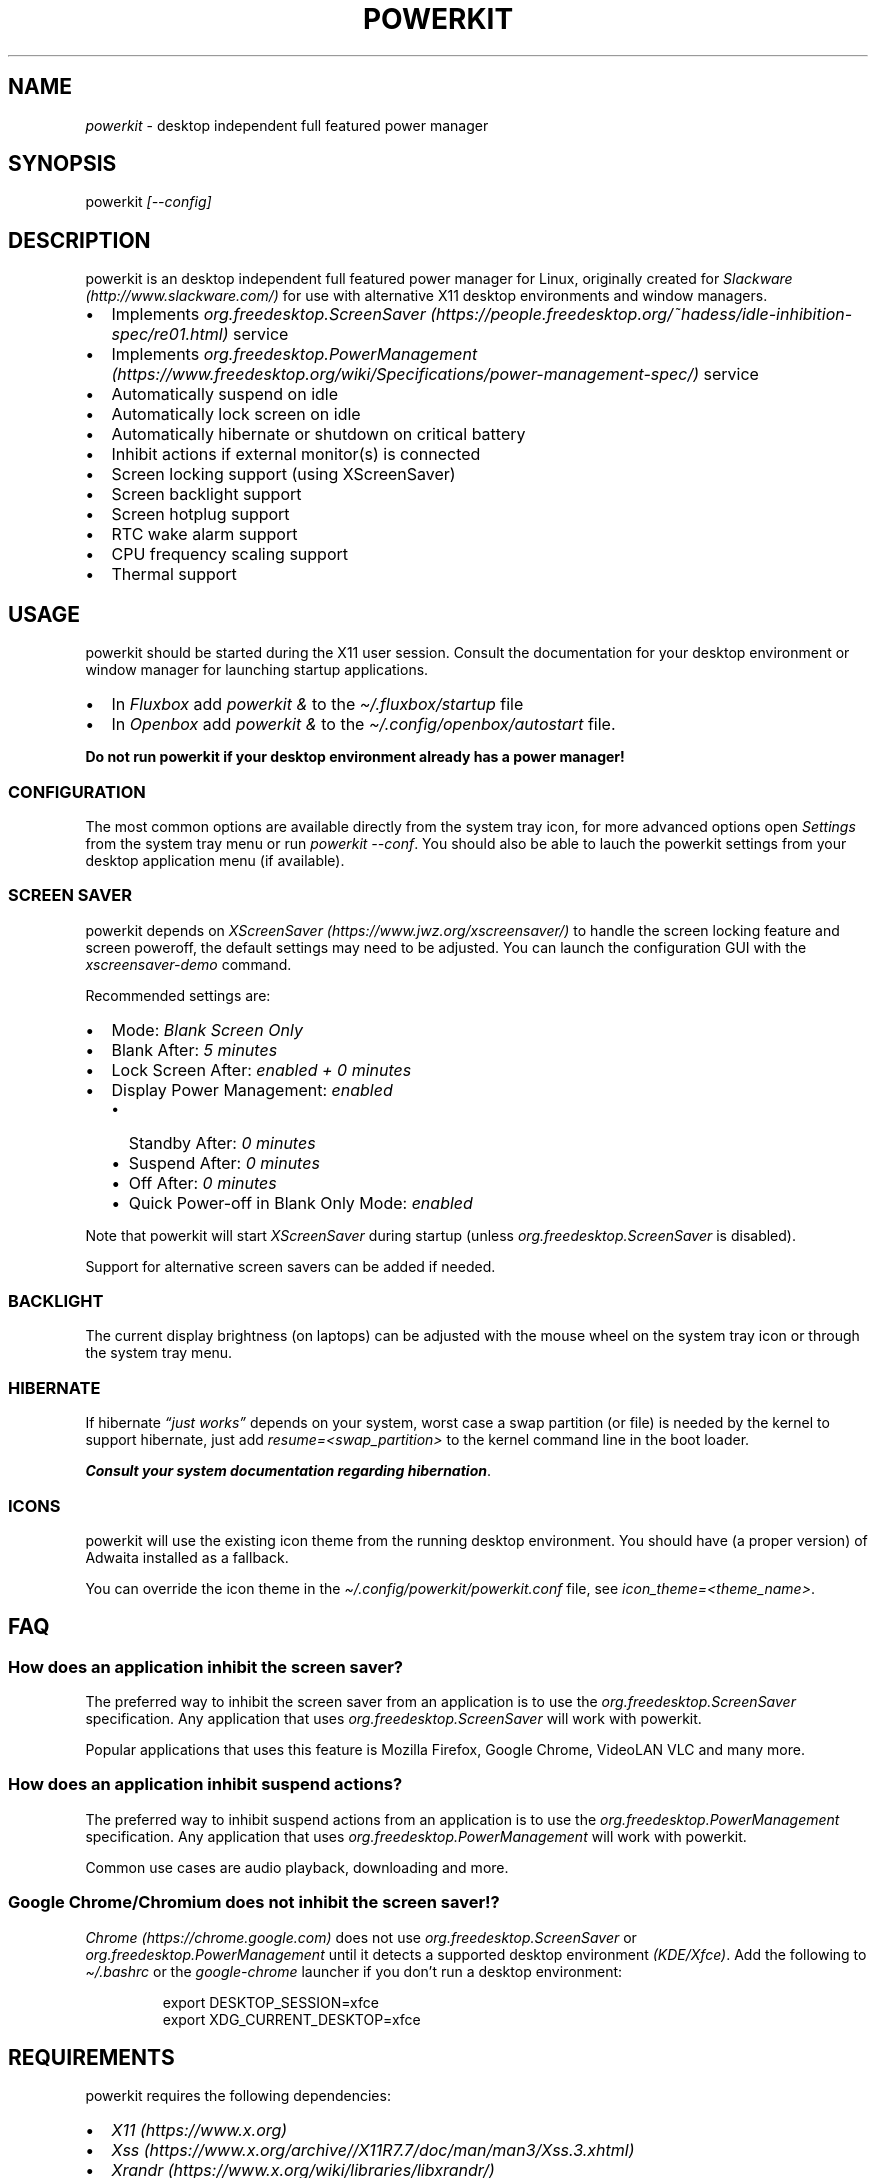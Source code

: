 .\" Automatically generated by Pandoc 3.1.8
.\"
.TH "POWERKIT" "1" "January 2024" "Version 2.0.0" "PowerKit Documentation"
.SH NAME
\f[I]powerkit\f[R] - desktop independent full featured power manager
.SH SYNOPSIS
powerkit \f[I]\f[CI][--config]\f[I]\f[R]
.SH DESCRIPTION
powerkit is an desktop independent full featured power manager for
Linux, originally created for
\f[I]Slackware (http://www.slackware.com/)\f[R] for use with alternative
X11 desktop environments and window managers.
.IP \[bu] 2
Implements
\f[I]org.freedesktop.ScreenSaver (https://people.freedesktop.org/~hadess/idle-inhibition-spec/re01.html)\f[R]
service
.IP \[bu] 2
Implements
\f[I]org.freedesktop.PowerManagement (https://www.freedesktop.org/wiki/Specifications/power-management-spec/)\f[R]
service
.IP \[bu] 2
Automatically suspend on idle
.IP \[bu] 2
Automatically lock screen on idle
.IP \[bu] 2
Automatically hibernate or shutdown on critical battery
.IP \[bu] 2
Inhibit actions if external monitor(s) is connected
.IP \[bu] 2
Screen locking support (using XScreenSaver)
.IP \[bu] 2
Screen backlight support
.IP \[bu] 2
Screen hotplug support
.IP \[bu] 2
RTC wake alarm support
.IP \[bu] 2
CPU frequency scaling support
.IP \[bu] 2
Thermal support
.SH USAGE
powerkit should be started during the X11 user session.
Consult the documentation for your desktop environment or window manager
for launching startup applications.
.IP \[bu] 2
In \f[I]Fluxbox\f[R] add \f[I]\f[CI]powerkit &\f[I]\f[R] to the
\f[I]\f[CI]\[ti]/.fluxbox/startup\f[I]\f[R] file
.IP \[bu] 2
In \f[I]Openbox\f[R] add \f[I]\f[CI]powerkit &\f[I]\f[R] to the
\f[I]\f[CI]\[ti]/.config/openbox/autostart\f[I]\f[R] file.
.PP
\f[B]Do not run powerkit if your desktop environment already has a power
manager!\f[R]
.SS CONFIGURATION
The most common options are available directly from the system tray
icon, for more advanced options open \f[I]\f[CI]Settings\f[I]\f[R] from
the system tray menu or run \f[I]\f[CI]powerkit --conf\f[I]\f[R].
You should also be able to lauch the powerkit settings from your desktop
application menu (if available).
.SS SCREEN SAVER
powerkit depends on
\f[I]XScreenSaver (https://www.jwz.org/xscreensaver/)\f[R] to handle the
screen locking feature and screen poweroff, the default settings may
need to be adjusted.
You can launch the configuration GUI with the
\f[I]\f[CI]xscreensaver-demo\f[I]\f[R] command.
.PP
Recommended settings are:
.IP \[bu] 2
Mode: \f[I]\f[CI]Blank Screen Only\f[I]\f[R]
.IP \[bu] 2
Blank After: \f[I]\f[CI]5 minutes\f[I]\f[R]
.IP \[bu] 2
Lock Screen After: \f[I]\f[CI]enabled + 0 minutes\f[I]\f[R]
.IP \[bu] 2
Display Power Management: \f[I]\f[CI]enabled\f[I]\f[R]
.RS 2
.IP \[bu] 2
Standby After: \f[I]\f[CI]0 minutes\f[I]\f[R]
.IP \[bu] 2
Suspend After: \f[I]\f[CI]0 minutes\f[I]\f[R]
.IP \[bu] 2
Off After: \f[I]\f[CI]0 minutes\f[I]\f[R]
.IP \[bu] 2
Quick Power-off in Blank Only Mode: \f[I]\f[CI]enabled\f[I]\f[R]
.RE
.PP
Note that powerkit will start \f[I]XScreenSaver\f[R] during startup
(unless \f[I]org.freedesktop.ScreenSaver\f[R] is disabled).
.PP
Support for alternative screen savers can be added if needed.
.SS BACKLIGHT
The current display brightness (on laptops) can be adjusted with the
mouse wheel on the system tray icon or through the system tray menu.
.SS HIBERNATE
If hibernate \f[I]\[lq]just works\[rq]\f[R] depends on your system,
worst case a swap partition (or file) is needed by the kernel to support
hibernate, just add \f[I]\f[CI]resume=<swap_partition>\f[I]\f[R] to the
kernel command line in the boot loader.
.PP
\f[B]\f[BI]Consult your system documentation regarding
hibernation\f[B]\f[R].
.SS ICONS
powerkit will use the existing icon theme from the running desktop
environment.
You should have (a proper version) of Adwaita installed as a fallback.
.PP
You can override the icon theme in the
\f[I]\f[CI]\[ti]/.config/powerkit/powerkit.conf\f[I]\f[R] file, see
\f[I]\f[CI]icon_theme=<theme_name>\f[I]\f[R].
.SH FAQ
.SS How does an application inhibit the screen saver?
The preferred way to inhibit the screen saver from an application is to
use the \f[I]org.freedesktop.ScreenSaver\f[R] specification.
Any application that uses \f[I]org.freedesktop.ScreenSaver\f[R] will
work with powerkit.
.PP
Popular applications that uses this feature is Mozilla Firefox, Google
Chrome, VideoLAN VLC and many more.
.SS How does an application inhibit suspend actions?
The preferred way to inhibit suspend actions from an application is to
use the \f[I]org.freedesktop.PowerManagement\f[R] specification.
Any application that uses \f[I]org.freedesktop.PowerManagement\f[R] will
work with powerkit.
.PP
Common use cases are audio playback, downloading and more.
.SS Google Chrome/Chromium does not inhibit the screen saver!?
\f[I]Chrome (https://chrome.google.com)\f[R] does not use
\f[I]org.freedesktop.ScreenSaver\f[R] or
\f[I]org.freedesktop.PowerManagement\f[R] until it detects a supported
desktop environment \f[I](KDE/Xfce)\f[R].
Add the following to \f[I]\f[CI]\[ti]/.bashrc\f[I]\f[R] or the
\f[I]\f[CI]google-chrome\f[I]\f[R] launcher if you don\[cq]t run a
desktop environment:
.IP
.EX
export DESKTOP_SESSION=xfce
export XDG_CURRENT_DESKTOP=xfce
.EE
.SH REQUIREMENTS
powerkit requires the following dependencies:
.IP \[bu] 2
\f[I]X11 (https://www.x.org)\f[R]
.IP \[bu] 2
\f[I]Xss (https://www.x.org/archive//X11R7.7/doc/man/man3/Xss.3.xhtml)\f[R]
.IP \[bu] 2
\f[I]Xrandr (https://www.x.org/wiki/libraries/libxrandr/)\f[R]
.IP \[bu] 2
\f[I]Qt5 (https://qt.io)\f[R]
.IP \[bu] 2
\f[I]D-Bus (https://www.freedesktop.org/wiki/Software/dbus/)\f[R]
.IP \[bu] 2
\f[I]logind (https://www.freedesktop.org/wiki/Software/systemd/logind/)\f[R]
.IP \[bu] 2
\f[I]UPower (https://upower.freedesktop.org/)\f[R]
.IP \[bu] 2
\f[I]XScreenSaver (https://www.jwz.org/xscreensaver/)\f[R]
.SH BUILD
First make sure you have the required dependencies installed, then
review the most common build options:
.IP \[bu] 2
\f[I]\f[CI]CMAKE_INSTALL_PREFIX=</usr/local>\f[I]\f[R] - Install target.
\f[I]\f[CI]/usr\f[I]\f[R] recommended.
.IP \[bu] 2
\f[I]\f[CI]CMAKE_BUILD_TYPE=<Release/Debug>\f[I]\f[R] - Build type.
\f[I]\f[CI]Release\f[I]\f[R] recommended
.IP \[bu] 2
\f[I]\f[CI]SERVICE_USER=<root>\f[I]\f[R] - powerkitd owner, needs write
access to /sys.
Usually the \f[I]\f[CI]root\f[I]\f[R] user.
.IP \[bu] 2
\f[I]\f[CI]SERVICE_GROUP=<power>\f[I]\f[R] - Group that can access the
powerkitd service, this should be any desktop user that can change
screen brightness, CPU performance and RTC wake alarm.
Usually the \f[I]\f[CI]power\f[I]\f[R] group.
.PP
Now configure powerkit with CMake and build (\f[I]example for packaging
purposes\f[R]).
.IP
.EX
cmake -DCMAKE_INSTALL_PREFIX=/usr -DCMAKE_BUILD_TYPE=Release ..
make
make DESTDIR=<package> install
.EE
.IP
.EX
pkg
|-- etc
|   |-- dbus-1
|   |   \[ga]-- system.d
|   |       \[ga]-- org.freedesktop.PowerKit.conf
|   \[ga]-- xdg
|       \[ga]-- autostart
|           \[ga]-- powerkit.desktop
\[ga]-- usr
    |-- bin
    |   \[ga]-- powerkit
    |-- libexec
    |   \[ga]-- powerkitd
    \[ga]-- share
        |-- applications
        |   \[ga]-- powerkit.desktop
        |-- dbus-1
        |   \[ga]-- system-services
        |       \[ga]-- org.freedesktop.PowerKit.service
        |-- doc
        |   \[ga]-- powerkit-VERSION
        |       |-- LICENSE
        |       \[ga]-- README.md
        \[ga]-- man
            |-- man1
            |   \[ga]-- powerkit.1
            \[ga]-- man8
                \[ga]-- powerkitd.8
.EE
.SH CHANGELOG
.SS 2.0.0 (TBA)
.IP \[bu] 2
Easier to use (minimal setup)
.IP \[bu] 2
New UI
.IP \[bu] 2
RTC wake alarm support
.RS 2
.IP \[bu] 2
Hibernate computer while suspended for X amount of time
.RE
.IP \[bu] 2
CPU frequency scaling and thermal support
.RS 2
.IP \[bu] 2
Intel PState
.RE
.IP \[bu] 2
powerkitd
.RS 2
.IP \[bu] 2
Service for unprivileged users (needed for CPU/RTC/brightness)
.RE
.SH OPTIONS
.TP
\f[I]\f[CI]--config\f[I]\f[R]
Launch configuration.
.SH FILES
.TP
\f[I]\f[CI]\[ti]/.config/powerkit/powerkit.conf\f[I]\f[R]
Per user configuration file.
.SH SEE ALSO
\f[B]\f[CB]xscreensaver\f[B]\f[R](1),
\f[B]\f[CB]xscreensaver-demo\f[B]\f[R](1),
\f[B]\f[CB]UPower\f[B]\f[R](7), \f[B]\f[CB]powerkitd\f[B]\f[R](8)
.SH BUGS
See \f[B]https://github.com/rodlie/powerkit/issues\f[R].
.SH COPYRIGHT
.IP
.EX
Copyright (c) Ole-André Rodlie <https://github.com/rodlie>
All rights reserved.

Redistribution and use in source and binary forms, with or without
modification, are permitted provided that the following conditions are met:

* Redistributions of source code must retain the above copyright notice, this
  list of conditions and the following disclaimer.

* Redistributions in binary form must reproduce the above copyright notice,
  this list of conditions and the following disclaimer in the documentation
  and/or other materials provided with the distribution.

* Neither the name of the copyright holder nor the names of its
  contributors may be used to endorse or promote products derived from
  this software without specific prior written permission.

THIS SOFTWARE IS PROVIDED BY THE COPYRIGHT HOLDERS AND CONTRIBUTORS \[dq]AS IS\[dq]
AND ANY EXPRESS OR IMPLIED WARRANTIES, INCLUDING, BUT NOT LIMITED TO, THE
IMPLIED WARRANTIES OF MERCHANTABILITY AND FITNESS FOR A PARTICULAR PURPOSE ARE
DISCLAIMED. IN NO EVENT SHALL THE COPYRIGHT HOLDER OR CONTRIBUTORS BE LIABLE
FOR ANY DIRECT, INDIRECT, INCIDENTAL, SPECIAL, EXEMPLARY, OR CONSEQUENTIAL
DAMAGES (INCLUDING, BUT NOT LIMITED TO, PROCUREMENT OF SUBSTITUTE GOODS OR
SERVICES; LOSS OF USE, DATA, OR PROFITS; OR BUSINESS INTERRUPTION) HOWEVER
CAUSED AND ON ANY THEORY OF LIABILITY, WHETHER IN CONTRACT, STRICT LIABILITY,
OR TORT (INCLUDING NEGLIGENCE OR OTHERWISE) ARISING IN ANY WAY OUT OF THE USE
OF THIS SOFTWARE, EVEN IF ADVISED OF THE POSSIBILITY OF SUCH DAMAGE.
.EE
.SH AUTHORS
Ole-André Rodlie.
